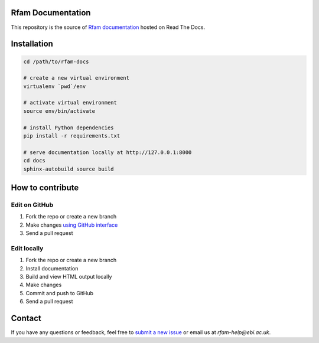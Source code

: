 Rfam Documentation
=====================

|docs|

This repository is the source of `Rfam documentation <http://rfam.readthedocs.io/en/latest/>`_ hosted on Read The Docs.

Installation
============

.. code:: bash

  cd /path/to/rfam-docs

  # create a new virtual environment
  virtualenv `pwd`/env

  # activate virtual environment
  source env/bin/activate

  # install Python dependencies
  pip install -r requirements.txt

  # serve documentation locally at http://127.0.0.1:8000
  cd docs
  sphinx-autobuild source build

How to contribute
=================

Edit on GitHub
--------------

1. Fork the repo or create a new branch

2. Make changes `using GitHub interface <https://help.github.com/articles/editing-files-in-your-repository/>`_

3. Send a pull request

Edit locally
------------

1. Fork the repo or create a new branch

2. Install documentation

3. Build and view HTML output locally

4. Make changes

5. Commit and push to GitHub

6. Send a pull request

Contact
========

If you have any questions or feedback, feel free to `submit a new issue <https://github.com/Rfam/docs/issues>`_ or email us at *rfam-help@ebi.ac.uk*.

.. |docs| image:: https://readthedocs.org/projects/rfam/badge/?version=latest
    :alt: Documentation Status
    :scale: 100%
    :target: https://rfam.readthedocs.io/en/latest/?badge=latest
